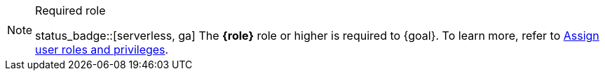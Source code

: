 [NOTE]
.Required role
====
status_badge::[serverless, ga] The **{role}** role or higher is required to {goal}. To learn more, refer to https://www.elastic.co/guide/en/serverless/current/general-assign-user-roles.html[Assign user roles and privileges].
====
